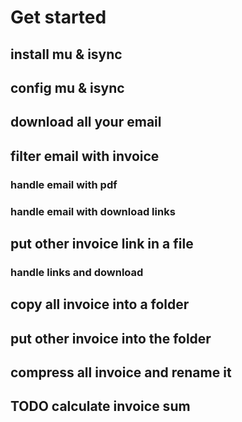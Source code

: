 * Get started
** install mu & isync
** config mu & isync
** download all your email
** filter email with invoice
*** handle email with pdf
*** handle email with download links
** put other invoice link in a file
*** handle links and download
** copy all invoice into a folder
** put other invoice into the folder
** compress all invoice and rename it
** TODO calculate invoice sum

